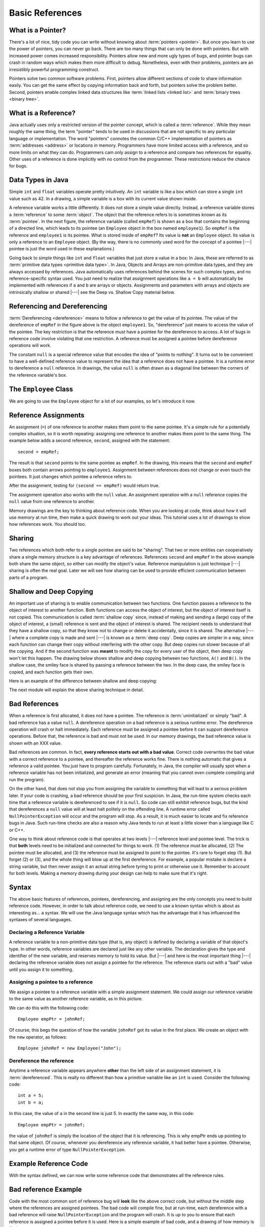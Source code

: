 .. This file is part of the OpenDSA eTextbook project. See
.. http://algoviz.org/OpenDSA for more details.
.. Copyright (c) 2012-2016 by the OpenDSA Project Contributors, and
.. distributed under an MIT open source license.

.. avmetadata::
   :author: Nick Parlante, Cliff Shaffer, Sally Hamouda, and Mostafa Mohammed
   :requires:
   :satisfies: Pointer intro
   :topic: Pointers

.. odsalink:: AV/PointersSushma/num42CON.css
.. odsalink:: AV/PointersSushma/employeeEmpRefCON.css
.. odsalink:: AV/PointersSushma/empRefnullCON.css
.. odsalink:: AV/PointersSushma/empRefsecondCON.css
.. odsalink:: AV/PointersSushma/shallowdeepCON.css
.. odsalink:: AV/PointersSushma/empPtrxxxCON.css
.. odsalink:: AV/PointersSushma/employeePtr2CON.css
.. odsalink:: AV/PointersSushma/examplePointerCodeCON.css
.. odsalink:: AV/PointersSushma/badPointerPowCON.css

Basic References
================

What is a Pointer?
------------------

There's a lot of nice, tidy code you can write without knowing about
:term:`pointers <pointer>`.
But once you learn to use the power of pointers, you can never go
back.
There are too many things that can only be done with pointers.
But with increased power comes increased responsibility.
Pointers allow new and more ugly types of bugs, and pointer bugs can
crash in random ways which makes them more difficult to debug.
Nonetheless, even with their problems, pointers are an irresistibly
powerful programming construct.

Pointers solve two common software problems.
First, pointers allow different sections of code to share information
easily.
You can get the same effect by copying information back and forth, but
pointers solve the problem better.
Second, pointers enable complex linked data structures like
:term:`linked lists <linked list>` and
:term:`binary trees <binary tree>`. 


What is a Reference?
--------------------

Java actually uses only a restricted version of the pointer concept,
which is called a :term:`reference`.
While they mean roughly the same thing, the term "pointer" tends to be
used in discussions that are not specific to any particular language
or implementation.
The word "pointers" connotes the common C/C++ implementation of
pointers as :term:`addresses <address>` or locations in memory.
Programmers have more limited access with a reference,
and so more limits on what they can do.
Programmers cam only assign to a reference and compare two references
for equality.
Other uses of a reference is done implicitly with no control from the
programmer.
These restrictions reduce the chance for bugs.


Data Types in Java
------------------

Simple ``int`` and ``float`` variables operate pretty intuitively. An
``int`` variable is like a box which can store a single ``int`` value such
as 42. In a drawing, a simple variable is a box with its current value
shown inside.

.. _num42Fig:

.. inlineav:: num42CON dgm
   :align: center

A reference variable works a little differently.
It does not store a simple value directly.
Instead, a reference variable stores a :term:`reference` to some
:term:`object`.
The object that the reference refers to is sometimes known as its
:term:`pointee`. 
In the next figure, the reference variable (called ``empRef``) is
shown as a box that contains the beginning of a directed line, which
leads to its pointee (an ``Employee`` object in the box named
``employee1``).
So ``empRef`` is the reference and ``employee1`` is its pointee.
What is stored inside of ``empRef``?
Its value is **not** an ``Employee`` object.
Its value is only a reference to an ``Employee`` object.
(By the way, there is no commonly used word for the concept of a
pointee |---| pointee is just the word used in these explanations.)

.. _numnumptrFig:

.. inlineav:: employeeEmpRefCON dgm

Going back to simple things like ``int`` and ``float`` variables that
just store a value in a box:
In Java, these are referred to as
:term:`primitive data types <primitive data type>`.
In Java, Objects and Arrays are non-primitive data types,
and they are always accessed by references.
Java automatically uses references behind the scenes for such complex
types, and no reference-specific syntax used.
You just need to realize that assignment operations like 
``a = b`` will automatically be implemented with references if ``a`` and
``b`` are arrays or objects.
Assignments and parameters with arrays and objects are intrinsically
shallow or shared |---| see the Deep vs. Shallow Copy material below.


Referencing and  Dereferencing
------------------------------

:term:`Dereferencing <dereference>` means to follow a reference to get
the value of its pointee.
The value of the dereference of ``empRef`` in the figure above is the
object ``employee1``.
So, "dereference" just means to access the value of the pointee.
The key restriction is that the reference must have a pointee for the
dereference to access.
A lot of bugs in reference code involve violating that one
restriction.
A reference must be assigned a pointee before dereference operations
will work.

The constant ``null`` is a special reference value that encodes the
idea of "points to nothing".
It turns out to be convenient to have a well-defined reference value
to represent the idea that a reference does not have a pointee.
It is a runtime error to dereference a ``null`` reference.
In drawings, the value ``null`` is often drawn as a diagonal
line between the corners of the reference variable's box.

.. _numptrnullFig:

.. inlineav:: empRefnullCON dgm


The ``Employee`` Class
----------------------

We are going to use the ``Employee`` object for a lot of our examples,
so let's introduce it now.

.. codeinclude:: PointersBook/BasicPointers/PointerExample
   :tag: EmployeeClass
   :lang: Java


Reference Assignments
---------------------

An assignment (``=``) of one reference to another makes them point to
the same pointee.
It's a simple rule for a potentially complex situation, so it is worth
repeating: assigning one reference to another makes them point to the
same thing.
The example below adds a second reference, ``second``, assigned with
the statement::

   second = empRef;

The result is that ``second`` points to the same pointee as
``empRef``.
In the drawing, this means that the ``second`` and ``empRef`` boxes
both contain arrows pointing to ``employee1``.
Assignment between references does not change or even touch the
pointees.
It just changes which pointee a reference refers to.

.. _numptrsecondlFig:

.. inlineav:: empRefsecondCON dgm

After the assignment, testing for ``(second == empRef)`` would return
true.

The assignment operation also works with the ``null`` value.
An assignment operation with a ``null`` reference copies the ``null``
value from one reference to another.

Memory drawings are the key to thinking about reference code.
When you are looking at code, think about how it will use
memory at run time, then make a quick drawing to work out your ideas.
This tutorial uses a lot of drawings to show how references work.
You should too.


Sharing
-------

Two references which both refer to a single pointee are said to be
"sharing".
That two or more entities can cooperatively share a single memory
structure is a key advantage of references.
References ``second`` and ``empRef`` in the above example both share the
same object, so either can modify the object's value.
Reference manipulation is just technique |---| sharing is often the
real goal.
Later we will see how sharing can be used to provide efficient
communication between parts of a program.


Shallow and Deep Copying
------------------------

An important use of sharing is to enable communication between two
functions.
One function passes a reference to the object of interest to another
function.
Both functions can access the object of interest, but the object of
interest itself is not copied.
This communication is called :term:`shallow copy` since, instead of
making and sending a (large) copy of the object of interest, a (small)
reference is sent and the object of interest is shared.
The recipient needs to understand that they have a shallow copy,
so that they know not to change or delete it accidentally,
since it is shared.
The alternative |---| where a complete copy is made and sent |---| is
known as a :term:`deep copy`.
Deep copies are simpler in a way, since each function can change their
copy without interfering with the other copy.
But deep copies run slower because of all the copying.
And if the second function was **meant** to modify the copy for every
user of the object, then deep copy won't let this happen.
The drawing below shows shallow and deep copying between two functions, 
``A()`` and ``B()``.
In the shallow case, the smiley face is shared by passing a reference
between the two.
In the deep case, the smiley face is copied, and each function gets
their own.

.. _shallowdeepFig:

.. inlineav:: shallowdeepCON dgm

Here is an example of the difference between shallow and deep copying:

.. codeinclude:: PointersBook/BasicPointers/shallowCopy
   :tag: shallow

The next module will explain the above sharing technique in detail.


Bad References
--------------

When a reference is first allocated, it does not have a pointee.
The reference is :term:`uninitialized` or simply "bad".
A bad reference has a value ``null``.
A dereference operation on a bad reference is a serious runtime error.
The dereference operation will crash or halt immediately.
Each reference must be assigned a pointee before it can support
dereference operations.
Before that, the reference is bad and must not be used. In our memory
drawings, the bad reference value is shown with an XXX value.

.. _numptrxxxFig:

.. inlineav:: empPtrxxxCON dgm

Bad references are common.
In fact,  **every reference starts out with a bad value**.
Correct code overwrites the bad value with a correct reference to a
pointee, and thereafter the reference works fine.
There is nothing automatic that gives a reference a valid pointee.
You just have to program carefully.
Fortunately, in Java, the compiler will usually spot when a reference
variable has not been initialized, and generate an error (meaning
that you cannot even complete compiling and run the program).

On the other hand, that does not stop you from assigning the variable
to something that will lead to a serious problem later.
If your code is crashing, a bad reference should be your first
suspicion.
In Java, the run-time system checks each time that a reference
variable is dereferenced to see if it is ``null``.
So code can still exhibit reference bugs, but the kind that
dereferences a ``null`` value will at least halt politely on the
offending line.
A runtime error called ``NullPointerException`` will occur and
the program will stop.
As a result, it is much easier to locate and fix reference bugs in
Java.
Such run-time checks are also a reason why Java tends to run at least
a little slower than a language like C or C++.

One way to think about reference code is that operates at two levels
|---| reference level and pointee level.
The trick is that **both** levels need to be initialized and connected
for things to work.
(1) The reference must be allocated, 
(2) The pointee must be allocated, and (3) the reference must be
assigned to point to the pointee.
It's rare to forget step (1).
But forget (2) or (3), and the whole thing will blow up at the first
dereference.
For example, a popular mistake is declare a string variable, but then
never assign it an actual string before tyring to print or otherwise
use it.
Remember to account for both levels.
Making a memory drawing during your design can help to make sure that
it's right.


Syntax
------

The above basic features of references, pointees, dereferencing, and
assigning are the only concepts you need to build reference code.
However, in order to talk about reference code, we need to use a known
syntax which is about as interesting as... a syntax.
We will use the Java language syntax which has the advantage that it
has influenced the syntaxes of several languages.


Declaring a Reference Variable
~~~~~~~~~~~~~~~~~~~~~~~~~~~~~~

A reference variable to a non-primitive data type (that is, any object) is
defined by declaring a variable of that object's type.
In other words, reference variables are declared just like any other
variable.
The declaration gives the type and identifier of the new variable, and
reserves memory to hold its value.
But |---| and here is the most important thing |---| declaring the
reference variable  does not assign a pointee for the reference.
The reference starts out with a "bad" value until you assign it to something.

.. codeinclude:: PointersBook/BasicPointers/PointerExample
   :tag: PointerVariables
   :lang: Java


Assigning a pointee to a reference
~~~~~~~~~~~~~~~~~~~~~~~~~~~~~~~~~~

We assign a pointee to a reference variable with a simple assignment
statement.
We could assign our reference variable to the same value as another
reference variable, as in this picture.

.. inlineav:: employeePtr2CON dgm

We can do this with the following code::

   Employee empPtr = johnRef;

Of course, this begs the question of how the variable ``johnRef`` got
its value in the first place.
We create an object with the ``new`` operator, as follows::

   Employee johnRef = new Employee("John");


Dereference the reference
~~~~~~~~~~~~~~~~~~~~~~~~~

Anytime a reference variable appears anywhere **other** than the left
side of an assignment statement, it is :term:`dereferenced`.
This is really no different than how a primitive variable like an
``int`` is used.
Consider the following code::

   int a = 5;
   int b = a;

In this case, the value of ``a`` in the second line is just 5.
In exactly the same way, in this code::

   Employee empPtr = johnRef;

the value of ``johnRef`` is simply the location of the object that it
is referencing.
This is why empPtr ends up pointing to that same object.
Of course, whenever you dereference any reference variable, it had
better have a pointee.
Otherwise, you get a runtime error of type ``NullPointerException``.


Example Reference Code
----------------------

With the syntax defined, we can now write some reference code that
demonstrates all the reference rules.

.. codeinclude:: PointersBook/BasicPointers/PointerExample
   :tag: Example

.. inlineav:: examplePointerCodeCON ss
   :output: show


Bad reference Example
---------------------

Code with the most common sort of reference bug will **look** like the
above correct code, but without the middle step where the references
are assigned pointees.
The bad code will compile fine, but at run-time, each dereference with
a bad reference will raise ``NullPointerException`` and the program
will crash.
It is up to you to ensure that each reference is assigned a pointee
before it is used.
Here is a simple example of bad code, and a
drawing of how memory is likely to react.

.. codeinclude:: PointersBook/BasicPointers/badPointers
   :tag: badPointers

|

.. inlineav:: badPointerPowCON dgm


Reference Rules Summary
-----------------------

No matter how complex a reference structure gets, the list of rules remains short.

* A reference variable stores a reference to its pointee. The pointee, in turn,   stores something useful.

* The dereference operation on a reference accesses its pointee. A reference may only be dereferenced after it has been
  assigned to refer to a pointee. Most reference bugs involve violating this one rule.

* Allocating a reference does not automatically assign it to refer to a pointee. Assigning the reference to refer to a
  specific pointee is a separate operation which is easy to forget.

* Assignment between two references makes them refer to the same pointee which introduces ``object sharing``.


Java References Features
------------------------
The Java references have two main features.

* Fewer bugs. Because the language implements the reference manipulation accurately and automatically, the most common
  reference bug are no longer possible, Yay! Also, the Java runtime system checks each reference value every time it is
  used, so NULL reference dereferences are caught immediately on the line where they occur. This can make a programmer
  much more productive.

* Slower. Because the language takes responsibility for implementing so much reference machinery at runtime, Java code
  runs slower than other languages like C and C++. (There are other reasons for Java to run slowly as well. There is active
  research in making Java faster in interesting ways |---| the Sun "Hot Spot" project.) In any case, the appeal of increased
  programmer efficiency and fewer bugs makes the slowness worthwhile for some  applications.


How Are References Implemented In The Machine?
----------------------------------------------

How are references implemented?
The short explanation is that every area of memory in the machine has a numeric address like 1000 or 20452. A reference
to an area of memory is really just an integer which is storing the address of that area of memory. The dereference operation
looks at the address, and goes to that area of memory to retrieve the pointee stored there. Reference assignment just copies
the numeric address from one reference to another. The NULL value is generally just the numeric address 0 |---| the computer
just never allocates a pointee at 0 so that address can be used to represent NULL. A bad reference is really just a reference
which contains a NULL value. The reference has not yet been assigned the specific address of a valid pointee. This is why
dereference operations with bad references are so unpredictable.


Why Are Bad Reference Bugs So Common?
-------------------------------------

Why is it so often the case that programmers will allocate a reference, but forget to set it to refer to a pointee?
The rules for references do not seem that complex, yet every programmer makes this error repeatedly. Why?
The problem is that we are trained by the tools we use. Simple variables don't require any extra setup. You can allocate
a simple variable, such as ``int`` , and use it immediately. All that ``int``, ``char`` or ``boolean`` variables you
have written has trained you, quite reasonably, that a variable may be used once it is declared. Unfortunately, references
look like simple variables but they require the extra initialization before use. It's unfortunate, in a way, that references
happen look like other variables, since it makes it easy to forget that the rules for their use are very different.
Oh well. Try to remember to assign your references to refer to
pointees.
But don't be surprised when you forget, and your program breaks.

.. odsascript:: AV/PointersSushma/num42CON.js
.. odsascript:: AV/PointersSushma/employeeEmpRefCON.js
.. odsascript:: AV/PointersSushma/empRefnullCON.js
.. odsascript:: AV/PointersSushma/empRefsecondCON.js
.. odsascript:: AV/PointersSushma/shallowdeepCON.js
.. odsascript:: AV/PointersSushma/empPtrxxxCON.js
.. odsascript:: AV/PointersSushma/employeePtr2CON.js
.. odsascript:: AV/PointersSushma/examplePointerCodeCON.js
.. odsascript:: AV/PointersSushma/badPointerPowCON.js
